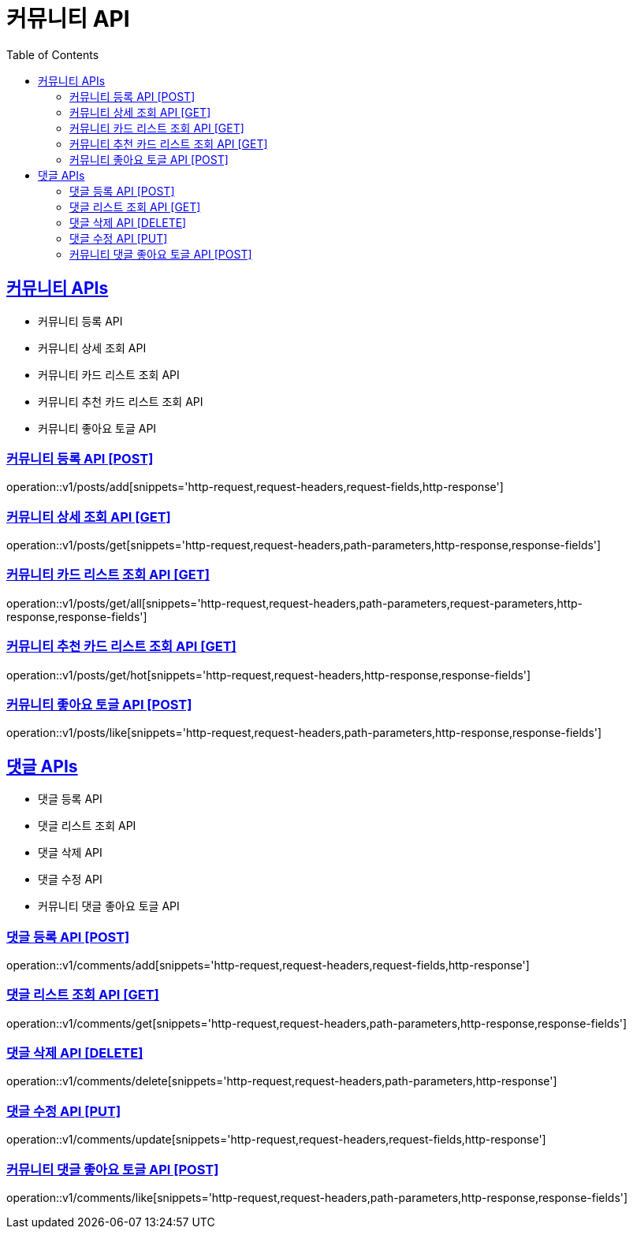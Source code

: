 = 커뮤니티 API
:doctype: book
:icons: font
:source-highlighter: highlightjs
:toc: left
:toclevels: 2
:sectlinks:
:site-url: /build/asciidoc/html5/
:operation-http-request-title: Example Request
:operation-http-response-title: Example Response

== 커뮤니티 APIs

- 커뮤니티 등록 API
- 커뮤니티 상세 조회 API
- 커뮤니티 카드 리스트 조회 API
- 커뮤니티 추천 카드 리스트 조회 API
- 커뮤니티 좋아요 토글 API

=== 커뮤니티 등록 API [POST]

operation::v1/posts/add[snippets='http-request,request-headers,request-fields,http-response']

=== 커뮤니티 상세 조회 API [GET]

operation::v1/posts/get[snippets='http-request,request-headers,path-parameters,http-response,response-fields']

=== 커뮤니티 카드 리스트 조회 API [GET]

operation::v1/posts/get/all[snippets='http-request,request-headers,path-parameters,request-parameters,http-response,response-fields']

=== 커뮤니티 추천 카드 리스트 조회 API [GET]

operation::v1/posts/get/hot[snippets='http-request,request-headers,http-response,response-fields']

=== 커뮤니티 좋아요 토글 API [POST]

operation::v1/posts/like[snippets='http-request,request-headers,path-parameters,http-response,response-fields']

== 댓글 APIs

- 댓글 등록 API
- 댓글 리스트 조회 API
- 댓글 삭제 API
- 댓글 수정 API
- 커뮤니티 댓글 좋아요 토글 API

=== 댓글 등록 API [POST]

operation::v1/comments/add[snippets='http-request,request-headers,request-fields,http-response']

=== 댓글 리스트 조회 API [GET]

operation::v1/comments/get[snippets='http-request,request-headers,path-parameters,http-response,response-fields']

=== 댓글 삭제 API [DELETE]

operation::v1/comments/delete[snippets='http-request,request-headers,path-parameters,http-response']

=== 댓글 수정 API [PUT]

operation::v1/comments/update[snippets='http-request,request-headers,request-fields,http-response']

=== 커뮤니티 댓글 좋아요 토글 API [POST]

operation::v1/comments/like[snippets='http-request,request-headers,path-parameters,http-response,response-fields']
